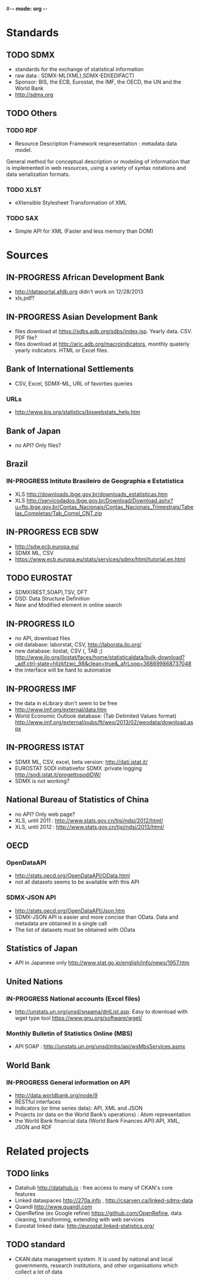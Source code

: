 #-*- mode: org -*-
#+TODO: TODO IN-PROGRESS WAITING DONE
* Standards
** TODO SDMX
   - standards for the exchange of statistical information
   - raw data : SDMX-ML(XML),SDMX-EDI(EDIFACT)
   - Sponsor: BIS, the ECB, Eurostat, the IMF, the OECD, the UN and the World Bank  
   - http://sdmx.org
** TODO Others  
*** TODO RDF 
    - Resource Description Framework respresentation :  metadata data model.
    General method for conceptual description or modeling of information that is implemented in web resources,
    using a variety of syntax notations and data serialization formats.
*** TODO XLST
    -  eXtensible Stylesheet Transformation of XML
*** TODO SAX
    -  Simple API for XML (Faster and less memory than DOM)
* Sources
** IN-PROGRESS African Development Bank
- http://dataportal.afdb.org didn't work on 12/28/2013
- xls,pdf?
** IN-PROGRESS Asian Development Bank
- files download at https://sdbs.adb.org/sdbs/index.jsp. Yearly
  data. CSV.  PDF file? 
- files download at http://aric.adb.org/macroindicators, monthly quaterly
  yearly indicators. HTML or Excel files. 
** Bank of International Settlements
- CSV, Excel, SDMX-ML, URL of favorties queries
*** URLs
- http://www.bis.org/statistics/biswebstats_help.htm
** Bank of Japan
- no API? Only files?
** Brazil
*** IN-PROGRESS Intituto Brasileiro de Geographia e Estatistica
- XLS http://downloads.ibge.gov.br/downloads_estatisticas.htm 
- XLS http://servicodados.ibge.gov.br/Download/Download.ashx?u=ftp.ibge.gov.br/Contas_Nacionais/Contas_Nacionais_Trimestrais/Tabelas_Completas/Tab_Compl_CNT.zip
** IN-PROGRESS ECB SDW
- http://sdw.ecb.europa.eu/
- SDMX ML, CSV
- https://www.ecb.europa.eu/stats/services/sdmx/html/tutorial.en.html
** TODO EUROSTAT
 - SDMX(REST,SOAP),TSV, DFT
 - DSD: Data Structure Definition
 - New and Modified element in online search 
** IN-PROGRESS ILO
- no API, download files
- old database: laborstat, CSV, http://laborsta.ilo.org/
- new database: ilostat, CSV (, TAB ;)
  http://www.ilo.org/ilostat/faces/home/statisticaldata/bulk-download?_adf.ctrl-state=hlizkfzwc_98&clean=true&_afrLoop=368699868737048
- the interface will be hard to automatize
** IN-PROGRESS IMF
- the data in eLibrary don't seem to be free 
- http://www.imf.org/external/data.htm
- World Economic Outlook database:  (Tab Delimited Values format)  http://www.imf.org/external/pubs/ft/weo/2013/02/weodata/download.aspx
** IN-PROGRESS ISTAT
-  SDMX ML, CSV, excel, beta version: http://dati.istat.it/  
- EUROSTAT SODI initiativefor SDMX :private logging http://sodi.istat.it/progettosodiDW/
- SDMX is not working?
** National Bureau of Statistics of China
- no API? Only web page?
- XLS, until 2011 : http://www.stats.gov.cn/tjsj/ndsj/2012/html/
- XLS, until 2012 :  http://www.stats.gov.cn/tjsj/ndsj/2013/html/  
** OECD
*** OpenDataAPI
- http://stats.oecd.org/OpenDataAPI/OData.html
- not all datasets seems to be available with this API
*** SDMX-JSON API
- http://stats.oecd.org/OpenDataAPI/Json.htm
- SDMX-JSON API is easier and more concise than OData. Data and
  metadata are obtained in a single call
- The list of datasets must be obtained with OData
** Statistics of Japan
- API in Japanese only
  http://www.stat.go.jp/english/info/news/1957.htm
** United Nations
*** IN-PROGRESS National accounts (Excel files)
-  http://unstats.un.org/unsd/snaama/dnlList.asp. Easy to download
  with wget type tool https://www.gnu.org/software/wget/
*** Monthly Bulletin of Statistics Online (MBS)
- API SOAP : http://unstats.un.org/unsd/mbs/api/wsMbsServices.asmx
** World Bank
*** IN-PROGRESS General information on API
- http://data.worldbank.org/node/9
- RESTful interfaces 
- Indicators (or time series data): API, XML and JSON
- Projects (or data on the World Bank’s operations) : Atom representation
- the World Bank financial data (World Bank Finances API):API, XML, JSON and RDF
* Related projects
** TODO links
- Datahub http://datahub.io : free access to many of CKAN's core features
- Linked dataspaces http://270a.info , http://csarven.ca/linked-sdmx-data
- Quandl http://www.quandl.com
- OpenRefine (ex Google refine) https://github.com/OpenRefine, data cleaning, transforming, extending with web services
- Eurostat linked data: http://eurostat.linked-statistics.org/
** TODO standard
- CKAN:data management system. It is used by national and local governments,
 research institutions, and other organisations which collect a lot of data
  
